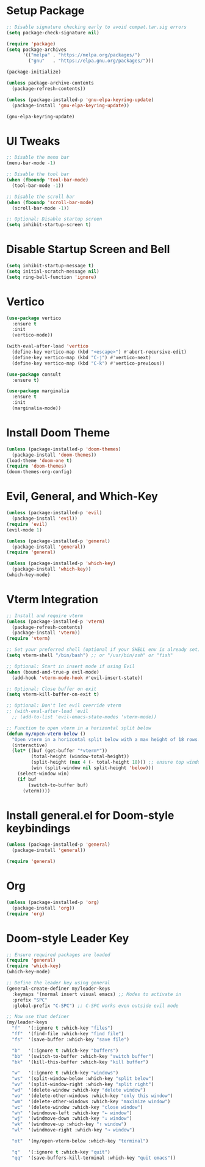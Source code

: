 * Setup Package
#+BEGIN_SRC emacs-lisp
;; Disable signature checking early to avoid compat.tar.sig errors
(setq package-check-signature nil)

(require 'package)
(setq package-archives
      '(("melpa" . "https://melpa.org/packages/")
        ("gnu"   . "https://elpa.gnu.org/packages/")))

(package-initialize)

(unless package-archive-contents
  (package-refresh-contents))

(unless (package-installed-p 'gnu-elpa-keyring-update)
  (package-install 'gnu-elpa-keyring-update))

(gnu-elpa-keyring-update)
#+END_SRC
* UI Tweaks

#+BEGIN_SRC emacs-lisp
;; Disable the menu bar
(menu-bar-mode -1)

;; Disable the tool bar
(when (fboundp 'tool-bar-mode)
  (tool-bar-mode -1))

;; Disable the scroll bar
(when (fboundp 'scroll-bar-mode)
  (scroll-bar-mode -1))

;; Optional: Disable startup screen
(setq inhibit-startup-screen t)
#+END_SRC

* Disable Startup Screen and Bell
#+BEGIN_SRC emacs-lisp
(setq inhibit-startup-message t)
(setq initial-scratch-message nil)
(setq ring-bell-function 'ignore)
#+END_SRC

* Vertico
#+BEGIN_SRC emacs-lisp
(use-package vertico
  :ensure t
  :init
  (vertico-mode))

(with-eval-after-load 'vertico
  (define-key vertico-map (kbd "<escape>") #'abort-recursive-edit)
  (define-key vertico-map (kbd "C-j") #'vertico-next)
  (define-key vertico-map (kbd "C-k") #'vertico-previous))

(use-package consult
  :ensure t)

(use-package marginalia
  :ensure t
  :init
  (marginalia-mode))
#+END_SRC

* Install Doom Theme
#+BEGIN_SRC emacs-lisp
(unless (package-installed-p 'doom-themes)
  (package-install 'doom-themes))
(load-theme 'doom-one t)
(require 'doom-themes)
(doom-themes-org-config)
#+END_SRC

* Evil, General, and Which-Key
#+BEGIN_SRC emacs-lisp
(unless (package-installed-p 'evil)
  (package-install 'evil))
(require 'evil)
(evil-mode 1)

(unless (package-installed-p 'general)
  (package-install 'general))
(require 'general)

(unless (package-installed-p 'which-key)
  (package-install 'which-key))
(which-key-mode)
#+END_SRC
* Vterm Integration

#+BEGIN_SRC emacs-lisp
;; Install and require vterm
(unless (package-installed-p 'vterm)
  (package-refresh-contents)
  (package-install 'vterm))
(require 'vterm)

;; Set your preferred shell (optional if your SHELL env is already set)
(setq vterm-shell "/bin/bash") ;; or "/usr/bin/zsh" or "fish"

;; Optional: Start in insert mode if using Evil
(when (bound-and-true-p evil-mode)
  (add-hook 'vterm-mode-hook #'evil-insert-state))

;; Optional: Close buffer on exit
(setq vterm-kill-buffer-on-exit t)

;; Optional: Don't let evil override vterm
;; (with-eval-after-load 'evil
  ;; (add-to-list 'evil-emacs-state-modes 'vterm-mode))

;; Function to open vterm in a horizontal split below
(defun my/open-vterm-below ()
  "Open vterm in a horizontal split below with a max height of 18 rows."
  (interactive)
  (let* ((buf (get-buffer "*vterm*"))
         (total-height (window-total-height))
         (split-height (max 4 (- total-height 18))) ;; ensure top window gets at least 4 rows
         (win (split-window nil split-height 'below)))
    (select-window win)
    (if buf
        (switch-to-buffer buf)
      (vterm))))
#+END_SRC

* Install general.el for Doom-style keybindings
#+BEGIN_SRC emacs-lisp
(unless (package-installed-p 'general)
  (package-install 'general))

(require 'general)
#+END_SRC

* Org
#+BEGIN_SRC emacs-lisp
(unless (package-installed-p 'org)
  (package-install 'org))
(require 'org)
#+END_SRC
* Doom-style Leader Key
#+BEGIN_SRC emacs-lisp
;; Ensure required packages are loaded
(require 'general)
(require 'which-key)
(which-key-mode)

;; Define the leader key using general
(general-create-definer my/leader-keys
  :keymaps '(normal insert visual emacs) ;; Modes to activate in
  :prefix "SPC"
  :global-prefix "C-SPC") ;; C-SPC works even outside evil mode

;; Now use that definer
(my/leader-keys
  "f"   '(:ignore t :which-key "files")
  "ff"  '(find-file :which-key "find file")
  "fs"  '(save-buffer :which-key "save file")

  "b"   '(:ignore t :which-key "buffers")
  "bb"  '(switch-to-buffer :which-key "switch buffer")
  "bk"  '(kill-this-buffer :which-key "kill buffer")

  "w"   '(:ignore t :which-key "windows")
  "ws"  '(split-window-below :which-key "split below")
  "wv"  '(split-window-right :which-key "split right")
  "wd"  '(delete-window :which-key "delete window")
  "wo"  '(delete-other-windows :which-key "only this window")
  "wm"  '(delete-other-windows :which-key "maximize window")
  "wc"  '(delete-window :which-key "close window")
  "wh"  '(windmove-left :which-key "← window")
  "wj"  '(windmove-down :which-key "↓ window")
  "wk"  '(windmove-up :which-key "↑ window")
  "wl"  '(windmove-right :which-key "→ window")

  "ot"  '(my/open-vterm-below :which-key "terminal")

  "q"   '(:ignore t :which-key "quit")
  "qq"  '(save-buffers-kill-terminal :which-key "quit emacs"))
#+END_SRC

